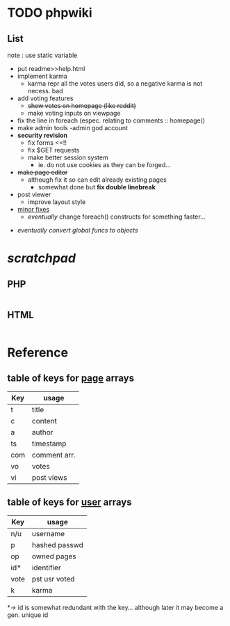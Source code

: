 

* TODO *phpwiki*

** List
note : use static variable
- put readme>>help.html
- implement karma
    - karma repr all the votes users did, so a negative karma is not necess. bad 
- add voting features
    - +show votes on homepage (like reddit)+
    - make voting inputs on viewpage
- fix the line in foreach (espec. relating to comments :: homepage()
- make admin tools 
    -admin god account
- *security revision*
    - fix forms <=!!
    - fix $GET requests
    - make better session system 
        * ie. do not use cookies as they can be forged...
     
- +make page editor+
   - although fix it so can edit already existing pages
       - somewhat done but *fix double linebreak*
   
- post viewer
    - improve layout style

- _minor fixes_
    - /eventually/ change foreach() constructs for something faster...
 
    
    
:LESSIMPORTANT:    
- /eventually convert global funcs to objects/
:END:


* /scratchpad/

** PHP
#+begin_src php

#+end_src

** HTML

#+begin_src html

#+end_src

* Reference

** table of keys for _page_ arrays

| Key |   usage     |
|-----+-------------|
| t   | title       |
| c   | content     |
| a   | author      |
| ts  | timestamp   |
| com | comment arr.|
| vo  | votes       |
| vi  | post views  |

** table of keys for _user_ arrays

| Key |   usage     |
|-----+-------------|
| n/u | username    |
| p   |hashed passwd|
| op  | owned pages |
| id* | identifier  |
|vote |pst usr voted|
|k    | karma       |
*-> id is somewhat redundant with the key... although later it may become a gen. unique id 
